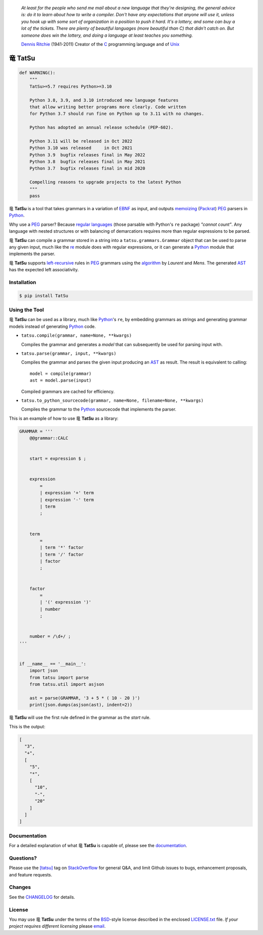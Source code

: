 .. |dragon| unicode:: 0x7ADC .. unicode dragon
.. |TatSu| replace:: |dragon| **TatSu**

|license| |pyversions| |fury| |downloads| |actions| |docs|

    *At least for the people who send me mail about a new language that
    they're designing, the general advice is: do it to learn about how
    to write a compiler. Don't have any expectations that anyone will
    use it, unless you hook up with some sort of organization in a
    position to push it hard. It's a lottery, and some can buy a lot of
    the tickets. There are plenty of beautiful languages (more beautiful
    than C) that didn't catch on. But someone does win the lottery, and
    doing a language at least teaches you something.*

    `Dennis Ritchie`_ (1941-2011) Creator of the C_ programming
    language and of Unix_


|TatSu|
=======

.. code-block:: python

    def WARNING():
        """
        TatSu>=5.7 requires Python>=3.10

        Python 3.8, 3.9, and 3.10 introduced new language features
        that allow writing better programs more clearly. Code written
        for Python 3.7 should run fine on Python up to 3.11 with no changes.

        Python has adopted an annual release schedule (PEP-602).

        Python 3.11 will be released in Oct 2022
        Python 3.10 was released     in Oct 2021
        Python 3.9  bugfix releases final in May 2022
        Python 3.8  bugfix releases final in May 2021
        Python 3.7  bugfix releases final in mid 2020

        Compelling reasons to upgrade projects to the latest Python
        """
        pass


|TatSu| is a tool that takes grammars in a variation of `EBNF`_ as input, and
outputs `memoizing`_ (`Packrat`_) `PEG`_ parsers in `Python`_.

Why use a PEG_ parser? Because `regular languages`_ (those parsable with Python's ``re`` package) *"cannot count"*. Any language with nested structures or with balancing of demarcatiors requires more than regular expressions to be parsed.

|TatSu| can compile a grammar stored in a string into a
``tatsu.grammars.Grammar`` object that can be used to parse any given
input, much like the `re`_ module does with regular expressions, or it can generate a Python_ module that implements the parser.

|TatSu| supports `left-recursive`_  rules in PEG_ grammars using the
algorithm_ by *Laurent* and *Mens*. The generated AST_ has the expected left associativity.

.. _algorithm: http://norswap.com/pubs/sle2016.pdf

Installation
------------

.. code-block:: bash

    $ pip install TatSu


Using the Tool
--------------

|TatSu| can be used as a library, much like `Python`_'s ``re``, by embedding grammars as strings and generating grammar models instead of generating Python_ code.

-   ``tatsu.compile(grammar, name=None, **kwargs)``

    Compiles the grammar and generates a *model* that can subsequently be used for parsing input with.

-   ``tatsu.parse(grammar, input, **kwargs)``

    Compiles the grammar and parses the given input producing an AST_ as result. The result is equivalent to calling::

        model = compile(grammar)
        ast = model.parse(input)

    Compiled grammars are cached for efficiency.

-   ``tatsu.to_python_sourcecode(grammar, name=None, filename=None, **kwargs)``

    Compiles the grammar to the `Python`_ sourcecode that implements the parser.

This is an example of how to use |TatSu| as a library:

.. code-block:: python

    GRAMMAR = '''
        @@grammar::CALC


        start = expression $ ;


        expression
            =
            | expression '+' term
            | expression '-' term
            | term
            ;


        term
            =
            | term '*' factor
            | term '/' factor
            | factor
            ;


        factor
            =
            | '(' expression ')'
            | number
            ;


        number = /\d+/ ;
    '''


    if __name__ == '__main__':
        import json
        from tatsu import parse
        from tatsu.util import asjson

        ast = parse(GRAMMAR, '3 + 5 * ( 10 - 20 )')
        print(json.dumps(asjson(ast), indent=2))
..

|TatSu| will use the first rule defined in the grammar as the *start* rule.

This is the output:

.. code-block:: console

    [
      "3",
      "+",
      [
        "5",
        "*",
        [
          "10",
          "-",
          "20"
        ]
      ]
    ]

Documentation
-------------

For a detailed explanation of what |TatSu| is capable of, please see the
documentation_.

.. _documentation: http://tatsu.readthedocs.io/


Questions?
----------

Please use the `[tatsu]`_ tag on `StackOverflow`_ for general Q&A, and limit
Github issues to bugs, enhancement proposals, and feature requests.

.. _[tatsu]: https://stackoverflow.com/tags/tatsu/info


Changes
-------

See the `CHANGELOG`_ for details.


License
-------

You may use |TatSu| under the terms of the `BSD`_-style license
described in the enclosed `LICENSE.txt`_ file. *If your project
requires different licensing* please `email`_.


.. _ANTLR: http://www.antlr.org/
.. _AST: http://en.wikipedia.org/wiki/Abstract_syntax_tree
.. _Abstract Syntax Tree: http://en.wikipedia.org/wiki/Abstract_syntax_tree
.. _Algol W: http://en.wikipedia.org/wiki/Algol_W
.. _Algorithms + Data Structures = Programs: http://www.amazon.com/Algorithms-Structures-Prentice-Hall-Automatic-Computation/dp/0130224189/
.. _BSD: http://en.wikipedia.org/wiki/BSD_licenses#2-clause_license_.28.22Simplified_BSD_License.22_or_.22FreeBSD_License.22.29
.. _Basel Shishani: https://bitbucket.org/basel-shishani
.. _C: http://en.wikipedia.org/wiki/C_language
.. _CHANGELOG: https://github.com/neogeny/TatSu/releases
.. _CSAIL at MIT: http://www.csail.mit.edu/
.. _Cyclomatic complexity: http://en.wikipedia.org/wiki/Cyclomatic_complexity
.. _David Röthlisberger: https://bitbucket.org/drothlis/
.. _Dennis Ritchie: http://en.wikipedia.org/wiki/Dennis_Ritchie
.. _EBNF: http://en.wikipedia.org/wiki/Ebnf
.. _English: http://en.wikipedia.org/wiki/English_grammar
.. _Euler: http://en.wikipedia.org/wiki/Euler_programming_language
.. _Grako: https://bitbucket.org/neogeny/grako/
.. _Jack: http://en.wikipedia.org/wiki/Javacc
.. _Japanese: http://en.wikipedia.org/wiki/Japanese_grammar
.. _KLOC: http://en.wikipedia.org/wiki/KLOC
.. _Kathryn Long: https://bitbucket.org/starkat
.. _Keywords: https://en.wikipedia.org/wiki/Reserved_word
.. _`left-recursive`: https://en.wikipedia.org/wiki/Left_recursion
.. _LL(1): http://en.wikipedia.org/wiki/LL(1)
.. _Marcus Brinkmann: http://blog.marcus-brinkmann.de/
.. _MediaWiki: http://www.mediawiki.org/wiki/MediaWiki
.. _Modula-2: http://en.wikipedia.org/wiki/Modula-2
.. _Modula: http://en.wikipedia.org/wiki/Modula
.. _Oberon-2: http://en.wikipedia.org/wiki/Oberon-2
.. _Oberon: http://en.wikipedia.org/wiki/Oberon_(programming_language)
.. _PEG and Packrat parsing mailing list: https://lists.csail.mit.edu/mailman/listinfo/peg
.. _PEG.js: http://pegjs.majda.cz/
.. _PEG: http://en.wikipedia.org/wiki/Parsing_expression_grammar
.. _PL/0: http://en.wikipedia.org/wiki/PL/0
.. _Packrat: http://bford.info/packrat/
.. _Pascal: http://en.wikipedia.org/wiki/Pascal_programming_language
.. _Paul Sargent: https://bitbucket.org/PaulS/
.. _Perl: http://www.perl.org/
.. _PyPy team: http://pypy.org/people.html
.. _PyPy: http://pypy.org/
.. _Python Weekly: http://www.pythonweekly.com/
.. _Python: http://python.org
.. _Reserved Words: https://en.wikipedia.org/wiki/Reserved_word
.. _Robert Speer: https://bitbucket.org/r_speer
.. _Ruby: http://www.ruby-lang.org/
.. _Semantic Graph: http://en.wikipedia.org/wiki/Abstract_semantic_graph
.. _StackOverflow: http://stackoverflow.com/tags/tatsu/info
.. _Sublime Text: https://www.sublimetext.com
.. _TatSu Forum: https://groups.google.com/forum/?fromgroups#!forum/tatsu
.. _UCAB: http://www.ucab.edu.ve/
.. _USB: http://www.usb.ve/
.. _Unix: http://en.wikipedia.org/wiki/Unix
.. _VIM: http://www.vim.org/
.. _WTK: http://en.wikipedia.org/wiki/Well-known_text
.. _Warth et al: http://www.vpri.org/pdf/tr2007002_packrat.pdf
.. _Well-known text: http://en.wikipedia.org/wiki/Well-known_text
.. _Wirth: http://en.wikipedia.org/wiki/Niklaus_Wirth
.. _`LICENSE.txt`: LICENSE.txt
.. _basel-shishani: https://bitbucket.org/basel-shishani
.. _blog post: http://dietbuddha.blogspot.com/2012/12/52python-encapsulating-exceptions-with.html
.. _colorama: https://pypi.python.org/pypi/colorama/
.. _context managers: http://docs.python.org/2/library/contextlib.html
.. _declensions: http://en.wikipedia.org/wiki/Declension
.. _drothlis: https://bitbucket.org/drothlis
.. _email: mailto:apalala@gmail.com
.. _exceptions: http://www.jeffknupp.com/blog/2013/02/06/write-cleaner-python-use-exceptions/
.. _franz\_g: https://bitbucket.org/franz_g
.. _gapag: https://bitbucket.org/gapag
.. _gegenschall: https://bitbucket.org/gegenschall
.. _gkimbar: https://bitbucket.org/gkimbar
.. _introduced: http://dl.acm.org/citation.cfm?id=964001.964011
.. _jimon: https://bitbucket.org/jimon
.. _keyword: https://en.wikipedia.org/wiki/Reserved_word
.. _keywords: https://en.wikipedia.org/wiki/Reserved_word
.. _lambdafu: http://blog.marcus-brinkmann.de/
.. _leewz: https://bitbucket.org/leewz
.. _linkdd: https://bitbucket.org/linkdd
.. _make a donation: https://www.paypal.com/cgi-bin/webscr?cmd=_s-xclick&hosted_button_id=P9PV7ZACB669J
.. _memoizing: http://en.wikipedia.org/wiki/Memoization
.. _nehz: https://bitbucket.org/nehz
.. _neumond: https://bitbucket.org/neumond
.. _parsewkt: https://github.com/cleder/parsewkt
.. _pauls: https://bitbucket.org/pauls
.. _pgebhard: https://bitbucket.org/pgebhard
.. _pygraphviz: https://pypi.python.org/pypi/pygraphviz
.. _r\_speer: https://bitbucket.org/r_speer
.. _raw string literal: https://docs.python.org/3/reference/lexical_analysis.html#string-and-bytes-literals
.. _re: https://docs.python.org/3.7/library/re.html
.. _regular languages: https://en.wikipedia.org/wiki/Regular_language
.. _regex: https://pypi.python.org/pypi/regex
.. _siemer: https://bitbucket.org/siemer
.. _sjbrownBitbucket: https://bitbucket.org/sjbrownBitbucket
.. _smc.mw: https://github.com/lambdafu/smc.mw
.. _starkat: https://bitbucket.org/starkat
.. _tonico\_strasser: https://bitbucket.org/tonico_strasser
.. _vinay.sajip: https://bitbucket.org/vinay.sajip
.. _vmuriart: https://bitbucket.org/vmuriart

.. |fury| image:: https://badge.fury.io/py/TatSu.svg
   :target: https://badge.fury.io/py/TatSu
.. |license| image:: https://img.shields.io/badge/license-BSD-blue.svg
   :target: https://raw.githubusercontent.com/neogeny/tatsu/master/LICENSE.txt
.. |pyversions| image:: https://img.shields.io/pypi/pyversions/tatsu.svg
   :target: https://pypi.python.org/pypi/tatsu
.. |travis| image:: https://secure.travis-ci.org/neogeny/TatSu.svg
   :target: http://travis-ci.org/neogeny/TatSu
.. |actions| image:: https://github.com/neogeny/TatSu/workflows/tests/badge.svg
    :target: https://github.com/neogeny/TatSu/actions
.. |circleci| image:: https://circleci.com/gh/neogeny/TatSu.svg?style=shield
    :target: https://circleci.com/gh/neogeny/TatSu
.. |landscape| image:: https://landscape.io/github/apalala/TatSu/master/landscape.png
   :target: https://landscape.io/github/apalala/TatSu/master
.. |donate| image:: https://www.paypalobjects.com/en_US/i/btn/btn_donate_SM.gif
   :target: https://www.paypal.com/cgi-bin/webscr?cmd=_s-xclick&hosted_button_id=2TW56SV6WNJV6
.. |quantifiedcode| image:: https://www.quantifiedcode.com/api/v1/project/f60bbd94ae2d4bd5b2e04c241c9d47ff/badge.svg
   :target: https://www.quantifiedcode.com/app/project/f60bbd94ae2d4bd5b2e04c241c9d47ff
   :alt: Code issues
.. |docs| image:: https://readthedocs.org/projects/tatsu/badge/?version=stable
   :target: http://tatsu.readthedocs.io/en/stable/
.. |downloads| image:: https://img.shields.io/pypi/dm/TatSu.svg
   :target: http://tatsu.readthedocs.io/en/stable/
